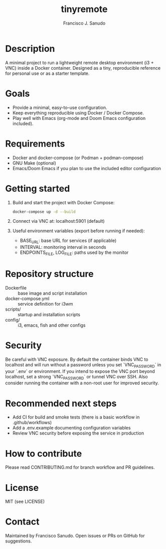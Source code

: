 #+TITLE: tinyremote
#+AUTHOR: Francisco J. Sanudo

* Description
A minimal project to run a lightweight remote desktop environment (i3 + VNC) inside a Docker container. Designed as a tiny, reproducible reference for personal use or as a starter template.

* Goals
- Provide a minimal, easy-to-use configuration.
- Keep everything reproducible using Docker / Docker Compose.
- Play well with Emacs (org-mode and Doom Emacs configuration included).

* Requirements
- Docker and docker-compose (or Podman + podman-compose)
- GNU Make (optional)
- Emacs/Doom Emacs if you plan to use the included editor configuration

* Getting started
1. Build and start the project with Docker Compose:
   #+begin_src sh
   docker-compose up -d --build
   #+end_src

2. Connect via VNC at: localhost:5901 (default)

3. Useful environment variables (export before running if needed):
   - BASE_URL: base URL for services (if applicable)
   - INTERVAL: monitoring interval in seconds
   - ENDPOINTS_FILE, LOG_FILE: paths used by the monitor

* Repository structure
- Dockerfile :: base image and script installation
- docker-compose.yml :: service definition for i3wm
- scripts/ :: startup and installation scripts
- config/ :: i3, emacs, fish and other configs

* Security
Be careful with VNC exposure. By default the container binds VNC to localhost and will run without a password unless you set `VNC_PASSWORD` in your `.env` or environment. If you intend to expose the VNC port beyond localhost, set a strong `VNC_PASSWORD` or tunnel VNC over SSH. Also consider running the container with a non-root user for improved security.

* Recommended next steps
- Add CI for build and smoke tests (there is a basic workflow in .github/workflows)
- Add a .env.example documenting configuration variables
- Review VNC security before exposing the service in production

* How to contribute
Please read CONTRIBUTING.md for branch workflow and PR guidelines.

* License
MIT (see LICENSE)

* Contact
Maintained by Francisco Sanudo. Open issues or PRs on GitHub for suggestions.
